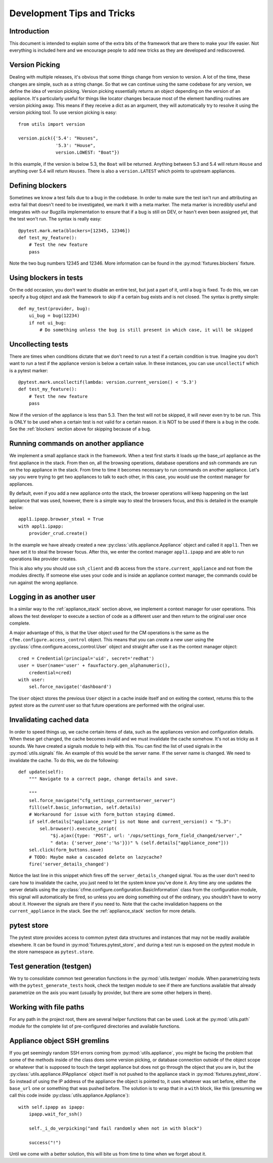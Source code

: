 Development Tips and Tricks
===========================

Introduction
------------

This document is intended to explain some of the extra bits of the framework that are there to
make your life easier. Not everything is included here and we encourage people to add new tricks
as they are developed and rediscovered.

Version Picking
---------------

Dealing with multiple releases, it's obvious that some things change from version to version. A lot
of the time, these changes are simple, such as a string change. So that we can continue using the same
codebase for any version, we define the idea of version picking. Version picking essentially returns
an object depending on the version of an appliance. It's particularly useful for things like locator
changes because most of the element handling routines are version picking away. This means if they
receive a dict as an argument, they will automatically try to resolve it using the version picking tool.
To use version picking is easy::

    from utils import version

    version.pick({'5.4': "Houses",
                  '5.3': "House",
                  version.LOWEST: "Boat"})

In this example, if the version is below 5.3, the ``Boat`` will be returned. Anything between 5.3 and 5.4
will return ``House`` and anything over 5.4 will return ``Houses``. There is also a ``version.LATEST``
which points to upstream appliances.

.. _blockers:

Defining blockers
-----------------

Sometimes we know a test fails due to a bug in the codebase. In order to make sure the test isn't run
and attributing an extra fail that doesn't need to be investigated, we mark it with a meta marker.
The meta marker is incredibly useful and integrates with our Bugzilla implementation to ensure that
if a bug is still on DEV, or hasn't even been assigned yet, that the test won't run. The syntax is
really easy::

    @pytest.mark.meta(blockers=[12345, 12346])
    def test_my_feature():
        # Test the new feature
        pass

Note the two bug numbers 12345 and 12346. More information can be found in the :py:mod:`fixtures.blockers`
fixture.

Using blockers in tests
-----------------------

On the odd occasion, you don't want to disable an entire test, but just a part of it, until a bug
is fixed. To do this, we can specify a bug object and ask the framework to skip if a certain bug
exists and is not closed. The syntax is pretty simple::

    def my_test(provider, bug):
        ui_bug = bug(12234)
        if not ui_bug:
            # Do something unless the bug is still present in which case, it will be skipped

Uncollecting tests
------------------

There are times when conditions dictate that we don't need to run a test if a certain condition
is true. Imagine you don't want to run a test if the appliance version is below a certain value.
In these instances, you can use ``uncollectif`` which is a pytest marker::

    @pytest.mark.uncollectif(lambda: version.current_version() < '5.3')
    def test_my_feature():
        # Test the new feature
        pass

Now if the version of the appliance is less than 5.3. Then the test will not be skipped, it will
never even try to be run. This is ONLY to be used when a certain test is not valid for a certain
reason. it is NOT to be used if there is a bug in the code. See the :ref:`blockers` section above for
skipping because of a bug.

.. _appliance_stack:

Running commands on another appliance
-------------------------------------

We implement a small appliance stack in the framework. When a test first starts it loads up the
base_url appliance as the first appliance in the stack. From then on, all the browsing operations,
database operations and ssh commands are run on the top appliance in the stack. From time to time
it becomes necessary to run commands on another appliance. Let's say you were trying to get two
appliances to talk to each other, in this case, you would use the context manager for appliances.

By default, even if you add a new appliance onto the stack, the browser operations will keep
happening on the last appliance that was used, however, there is a simple way to steal the browsers
focus, and this is detailed in the example below::

    appl1.ipapp.browser_steal = True
    with appl1.ipapp:
        provider_crud.create()

In the example we have already created a new :py:class:`utils.appliance.Appliance` object and
called it ``appl1``. Then we have set it to steal the browser focus. After this, we enter the
context manager ``appl1.ipapp`` and are able to run operations like provider creates.

This is also why you should use ``ssh_client`` and ``db`` access from the ``store.current_appliance``
and not from the modules directly. If someone else uses your code and is inside an appliance
context manager, the commands could be run against the wrong appliance.

Logging in as another user
--------------------------

In a similar way to the :ref:`appliance_stack` section above, we implement a context manager for user
operations. This allows the test developer to execute a section of code as a different user and then
return to the original user once complete.

A major advantage of this, is that the User object used for the CM operations is the same as the
``cfme.configure.access_control`` object. This means that you can *create* a new user using the
:py:class:`cfme.configure.access_control.User` object and straight after use it as the context manager
object::

    cred = Credential(principal='uid', secret='redhat')
    user = User(name='user' + fauxfactory.gen_alphanumeric(),
        credential=cred)
    with user:
        sel.force_navigate('dashboard')

The ``User`` object stores the previous ``User`` object in a cache inside itself and on exiting the
context, returns this to the pytest store as the *current* user so that future operations are
performed with the original user.

Invalidating cached data
------------------------

In order to speed things up, we cache certain items of data, such as the appliances version and
configuration details. When these get changed, the cache becomes invalid and we must invalidate
the cache somehow. It's not as tricky as it sounds. We have created a signals module to help with
this. You can find the list of used signals in the :py:mod:`utils.signals` file. An example of this would
be the server name. If the server name is changed. We need to invalidate the cache. To do this, we
do the following::

    def update(self):
        """ Navigate to a correct page, change details and save.

        """
        sel.force_navigate("cfg_settings_currentserver_server")
        fill(self.basic_information, self.details)
        # Workaround for issue with form_button staying dimmed.
        if self.details["appliance_zone"] is not None and current_version() < "5.3":
            sel.browser().execute_script(
                "$j.ajax({type: 'POST', url: '/ops/settings_form_field_changed/server',"
                " data: {'server_zone':'%s'}})" % (self.details["appliance_zone"]))
        sel.click(form_buttons.save)
        # TODO: Maybe make a cascaded delete on lazycache?
        fire('server_details_changed')

Notice the last line in this snippet which fires off the ``server_details_changed`` signal. You as the
user don't need to care how to invalidate the cache, you just need to let the system know you've done
it. Any time any one updates the server details using the
:py:class:`cfme.configure.configuration.BasicInformation` class from the configuration
module, this signal will automatically be fired, so unless you are doing something out of the ordinary,
you shouldn't have to worry about it. However the signals are there if you need to. Note that the cache
invalidation happens on the ``current_appliance`` in the stack. See the :ref:`appliance_stack` section
for more details.

pytest store
------------

The pytest store provides access to common pytest data structures and instances that may not be readily available elsewhere. It can be found in :py:mod:`fixtures.pytest_store`, and during a test run is exposed on the pytest module in the store namespace as ``pytest.store``.

Test generation (testgen)
-------------------------

We try to consolidate common test generation functions in the :py:mod:`utils.testgen` module. When parametrizing tests with the ``pytest_generate_tests`` hook, check the testgen module to see if there are functions available that already parametrize on the axis you want (usually by provider, but there are some other helpers in there).

Working with file paths
-----------------------
For any path in the project root, there are several helper functions that can be used.  Look at the :py:mod:`utils.path` module for the complete list of pre-configured directories and available functions.

Appliance object SSH gremlins
-----------------------------
If you get seemingly random SSH errors coming from :py:mod:`utils.appliance`, you might be facing the problem that some of the methods inside of the class does some version picking, or database connection outside of the object scope or whatever that is supposed to touch the target appliance but does not go through the object that you are in, but the :py:class:`utils.appliance.IPAppliance` object itself is not pushed to the appliance stack in :py:mod:`fixtures.pytest_store`. So instead of using the IP address of the appliance the object is pointed to, it uses whatever was set before, either the ``base_url`` one or something that was pushed before. The solution is to wrap that in a ``with`` block, like this (presuming we call this code inside :py:class:`utils.appliance.Appliance`)::

    with self.ipapp as ipapp:
        ipapp.wait_for_ssh()

        self._i_do_verpicking("and fail randomly when not in with block")

        success("!")

Until we come with a better solution, this will bite us from time to time when we forget about it.
